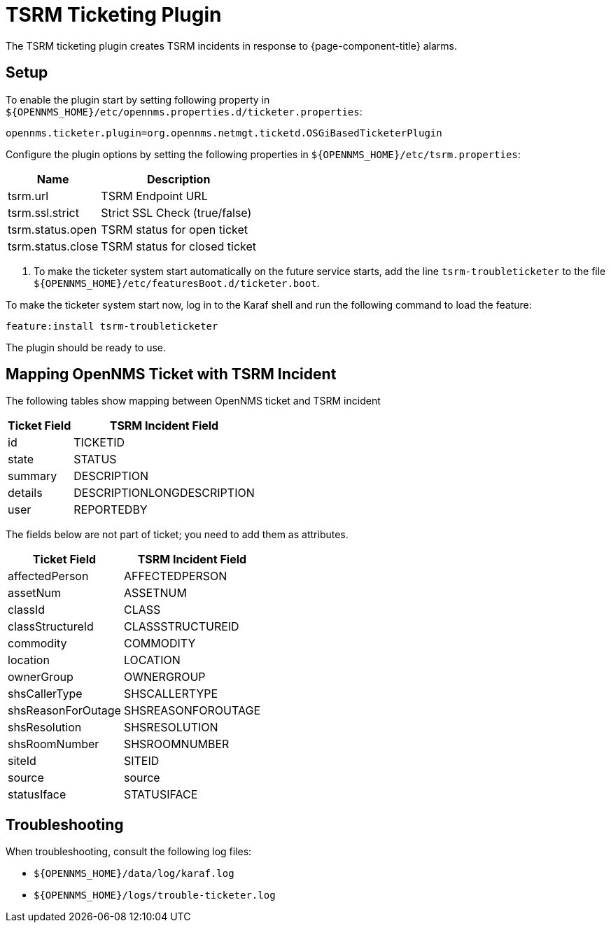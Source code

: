 

[[ref-ticketing-tsrm]]
= TSRM Ticketing Plugin

The TSRM ticketing plugin creates TSRM incidents in response to {page-component-title} alarms.

[[ref-ticketing-tsrm-setup]]
== Setup

To enable the plugin start by setting following property in `$\{OPENNMS_HOME}/etc/opennms.properties.d/ticketer.properties`:

[source]
----
opennms.ticketer.plugin=org.opennms.netmgt.ticketd.OSGiBasedTicketerPlugin
----

Configure the plugin options by setting the following properties in `$\{OPENNMS_HOME}/etc/tsrm.properties`:

[options="header, autowidth"]
[cols="1,1"]
|===
| Name
| Description

| tsrm.url
| TSRM Endpoint URL

| tsrm.ssl.strict
| Strict SSL Check (true/false)

| tsrm.status.open
| TSRM status for open ticket

| tsrm.status.close
| TSRM status for closed ticket
|===

. To make the ticketer system start automatically on the future service starts, add the line `tsrm-troubleticketer` to the file `$\{OPENNMS_HOME}/etc/featuresBoot.d/ticketer.boot`.

To make the ticketer system start now, log in to the Karaf shell and run the following command to load the feature:

 feature:install tsrm-troubleticketer

The plugin should be ready to use.

== Mapping OpenNMS Ticket with TSRM Incident

The following tables show mapping between OpenNMS ticket and TSRM incident

[options="header, autowidth"]
[cols='1,1']
|===
|  Ticket Field
| TSRM Incident Field

| id
| TICKETID

| state
| STATUS

| summary
| DESCRIPTION

| details
| DESCRIPTIONLONGDESCRIPTION

| user
| REPORTEDBY
|===

The fields below are not part of ticket; you need to add them as attributes.

[options="header, autowidth"]
[cols='1,1']
|===
|   Ticket Field
| TSRM Incident Field

| affectedPerson
| AFFECTEDPERSON

| assetNum
| ASSETNUM

| classId
| CLASS

| classStructureId
| CLASSSTRUCTUREID

| commodity
| COMMODITY

| location
| LOCATION

| ownerGroup
| OWNERGROUP

| shsCallerType
| SHSCALLERTYPE

| shsReasonForOutage
| SHSREASONFOROUTAGE

| shsResolution
| SHSRESOLUTION

| shsRoomNumber
| SHSROOMNUMBER

| siteId
| SITEID

| source
| source

| statusIface
| STATUSIFACE
|===

[[ref-ticketing-tsrm-troubleshooting]]
== Troubleshooting

When troubleshooting, consult the following log files:

* `$\{OPENNMS_HOME}/data/log/karaf.log`
* `$\{OPENNMS_HOME}/logs/trouble-ticketer.log`
